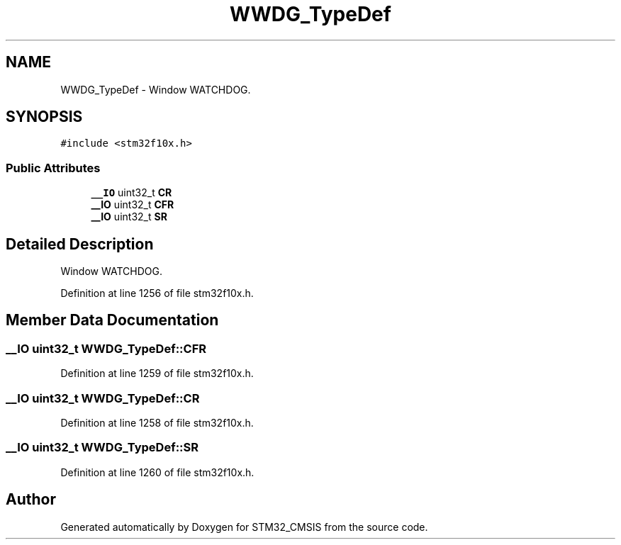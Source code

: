 .TH "WWDG_TypeDef" 3 "Sun Apr 16 2017" "STM32_CMSIS" \" -*- nroff -*-
.ad l
.nh
.SH NAME
WWDG_TypeDef \- Window WATCHDOG\&.  

.SH SYNOPSIS
.br
.PP
.PP
\fC#include <stm32f10x\&.h>\fP
.SS "Public Attributes"

.in +1c
.ti -1c
.RI "\fB__IO\fP uint32_t \fBCR\fP"
.br
.ti -1c
.RI "\fB__IO\fP uint32_t \fBCFR\fP"
.br
.ti -1c
.RI "\fB__IO\fP uint32_t \fBSR\fP"
.br
.in -1c
.SH "Detailed Description"
.PP 
Window WATCHDOG\&. 
.PP
Definition at line 1256 of file stm32f10x\&.h\&.
.SH "Member Data Documentation"
.PP 
.SS "\fB__IO\fP uint32_t WWDG_TypeDef::CFR"

.PP
Definition at line 1259 of file stm32f10x\&.h\&.
.SS "\fB__IO\fP uint32_t WWDG_TypeDef::CR"

.PP
Definition at line 1258 of file stm32f10x\&.h\&.
.SS "\fB__IO\fP uint32_t WWDG_TypeDef::SR"

.PP
Definition at line 1260 of file stm32f10x\&.h\&.

.SH "Author"
.PP 
Generated automatically by Doxygen for STM32_CMSIS from the source code\&.
